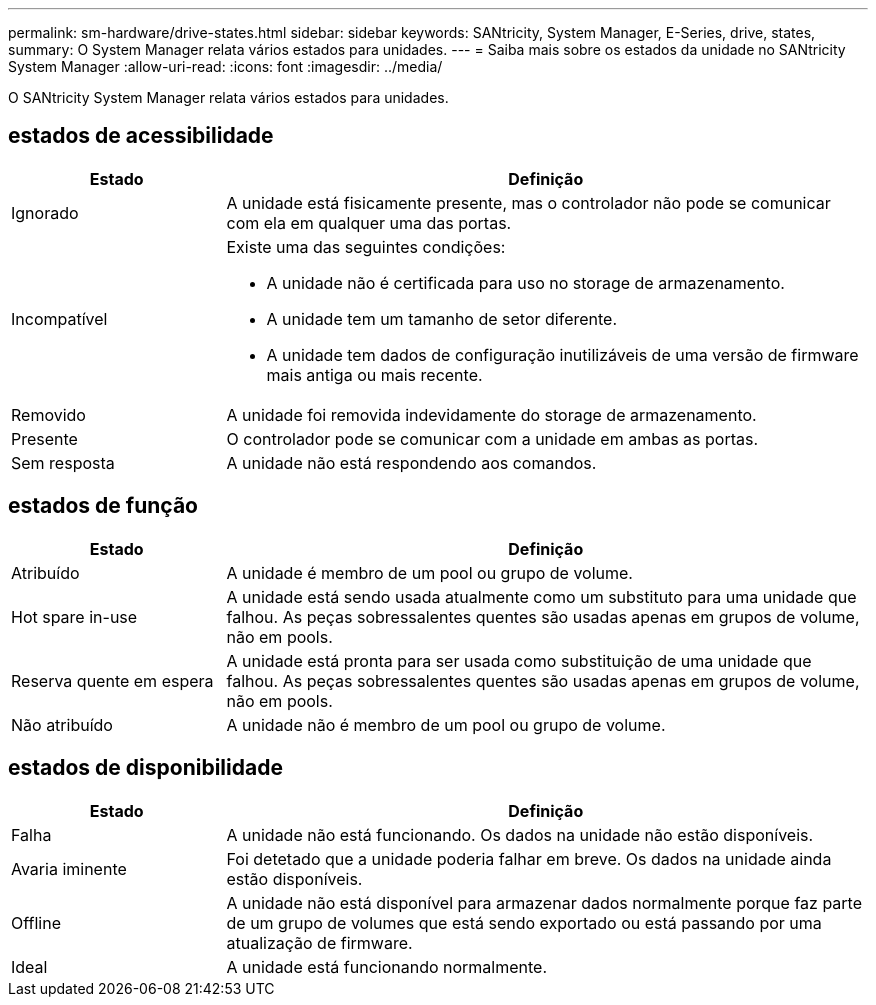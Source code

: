 ---
permalink: sm-hardware/drive-states.html 
sidebar: sidebar 
keywords: SANtricity, System Manager, E-Series, drive, states, 
summary: O System Manager relata vários estados para unidades. 
---
= Saiba mais sobre os estados da unidade no SANtricity System Manager
:allow-uri-read: 
:icons: font
:imagesdir: ../media/


[role="lead"]
O SANtricity System Manager relata vários estados para unidades.



== estados de acessibilidade

[cols="25h,~"]
|===
| Estado | Definição 


 a| 
Ignorado
 a| 
A unidade está fisicamente presente, mas o controlador não pode se comunicar com ela em qualquer uma das portas.



 a| 
Incompatível
 a| 
Existe uma das seguintes condições:

* A unidade não é certificada para uso no storage de armazenamento.
* A unidade tem um tamanho de setor diferente.
* A unidade tem dados de configuração inutilizáveis de uma versão de firmware mais antiga ou mais recente.




 a| 
Removido
 a| 
A unidade foi removida indevidamente do storage de armazenamento.



 a| 
Presente
 a| 
O controlador pode se comunicar com a unidade em ambas as portas.



 a| 
Sem resposta
 a| 
A unidade não está respondendo aos comandos.

|===


== estados de função

[cols="25h,~"]
|===
| Estado | Definição 


 a| 
Atribuído
 a| 
A unidade é membro de um pool ou grupo de volume.



 a| 
Hot spare in-use
 a| 
A unidade está sendo usada atualmente como um substituto para uma unidade que falhou. As peças sobressalentes quentes são usadas apenas em grupos de volume, não em pools.



 a| 
Reserva quente em espera
 a| 
A unidade está pronta para ser usada como substituição de uma unidade que falhou. As peças sobressalentes quentes são usadas apenas em grupos de volume, não em pools.



 a| 
Não atribuído
 a| 
A unidade não é membro de um pool ou grupo de volume.

|===


== estados de disponibilidade

[cols="25h,~"]
|===
| Estado | Definição 


 a| 
Falha
 a| 
A unidade não está funcionando. Os dados na unidade não estão disponíveis.



 a| 
Avaria iminente
 a| 
Foi detetado que a unidade poderia falhar em breve. Os dados na unidade ainda estão disponíveis.



 a| 
Offline
 a| 
A unidade não está disponível para armazenar dados normalmente porque faz parte de um grupo de volumes que está sendo exportado ou está passando por uma atualização de firmware.



 a| 
Ideal
 a| 
A unidade está funcionando normalmente.

|===